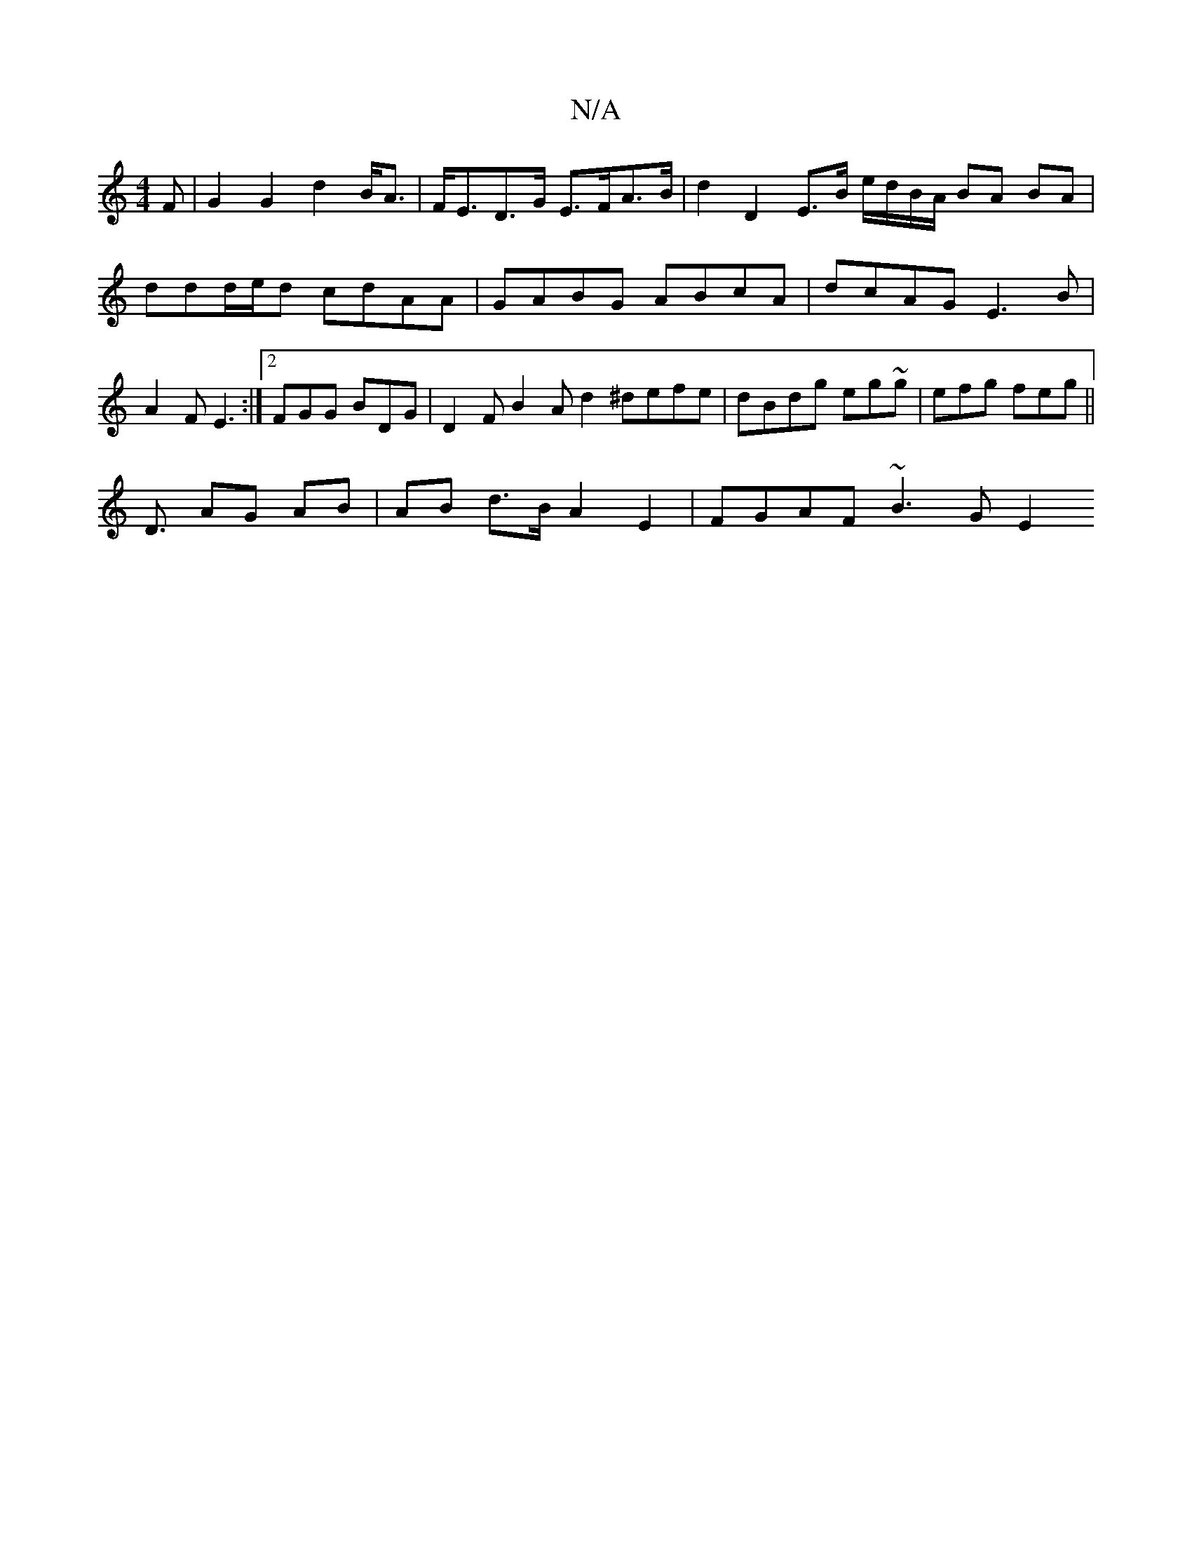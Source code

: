 X:1
T:N/A
M:4/4
R:N/A
K:Cmajor
F | G2 G2 d2 B<A|F<ED>G E>FA>B | d2 D2 E>B e/d/B/A/ BA BA |
ddd/e/d cdAA | GABG ABcA | dcAG E3 B|A2 F E3 :|2 FGG BDG | D2 F B2 A d2 ^defe|dBdg eg~g|efg feg || 
D3/2 AG AB | AB d>B A2 E2 | FGAF ~B3G E2